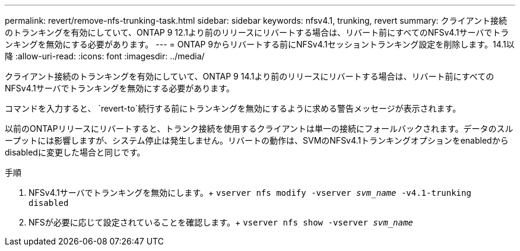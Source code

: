 ---
permalink: revert/remove-nfs-trunking-task.html 
sidebar: sidebar 
keywords: nfsv4.1, trunking, revert 
summary: クライアント接続のトランキングを有効にしていて、ONTAP 9 12.1より前のリリースにリバートする場合は、リバート前にすべてのNFSv4.1サーバでトランキングを無効にする必要があります。 
---
= ONTAP 9からリバートする前にNFSv4.1セッショントランキング設定を削除します。14.1以降
:allow-uri-read: 
:icons: font
:imagesdir: ../media/


[role="lead"]
クライアント接続のトランキングを有効にしていて、ONTAP 9 14.1より前のリリースにリバートする場合は、リバート前にすべてのNFSv4.1サーバでトランキングを無効にする必要があります。

コマンドを入力すると、 `revert-to`続行する前にトランキングを無効にするように求める警告メッセージが表示されます。

以前のONTAPリリースにリバートすると、トランク接続を使用するクライアントは単一の接続にフォールバックされます。データのスループットには影響しますが、システム停止は発生しません。リバートの動作は、SVMのNFSv4.1トランキングオプションをenabledからdisabledに変更した場合と同じです。

.手順
. NFSv4.1サーバでトランキングを無効にします。+
`vserver nfs modify -vserver _svm_name_ -v4.1-trunking disabled`
. NFSが必要に応じて設定されていることを確認します。+
`vserver nfs show -vserver _svm_name_`

